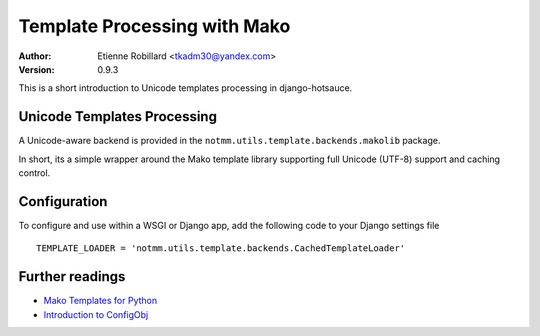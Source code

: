 Template Processing with Mako
==============================

:Author: Etienne Robillard <tkadm30@yandex.com>
:Version: 0.9.3

This is a short introduction to Unicode templates processing 
in django-hotsauce. 

Unicode Templates Processing
-----------------------------

A Unicode-aware backend is provided in the 
``notmm.utils.template.backends.makolib`` package. 

In short, its a simple wrapper around the Mako 
template library supporting full Unicode (UTF-8) support and caching control.

Configuration
--------------

To configure and use within a WSGI or Django app, add 
the following code to your Django settings file ::

    TEMPLATE_LOADER = 'notmm.utils.template.backends.CachedTemplateLoader'

Further readings
-----------------

* `Mako Templates for Python <http://www.makotemplates.org/>`_
* `Introduction to ConfigObj <http://www.voidspace.org.uk/python/articles/configobj.shtml/>`_


